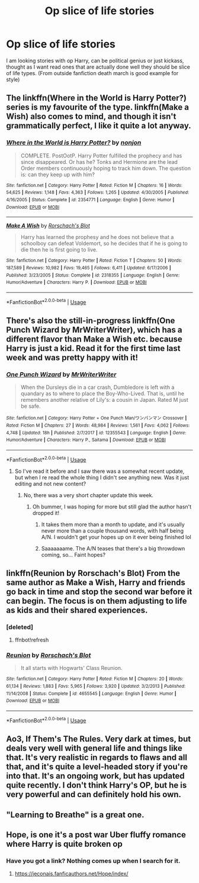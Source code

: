 #+TITLE: Op slice of life stories

* Op slice of life stories
:PROPERTIES:
:Author: KukkaisPrinssi
:Score: 42
:DateUnix: 1568807807.0
:DateShort: 2019-Sep-18
:FlairText: Request
:END:
I am looking stories with op Harry, can be political genius or just kickass, thought as I want read ones that are actually done well they should be slice of life types. (From outside fanfiction death march is good example for style)


** The linkffn(Where in the World is Harry Potter?) series is my favourite of the type. linkffn(Make a Wish) also comes to mind, and though it isn't grammatically perfect, I like it quite a lot anyway.
:PROPERTIES:
:Author: A2i9
:Score: 17
:DateUnix: 1568811578.0
:DateShort: 2019-Sep-18
:END:

*** [[https://www.fanfiction.net/s/2354771/1/][*/Where in the World is Harry Potter?/*]] by [[https://www.fanfiction.net/u/649528/nonjon][/nonjon/]]

#+begin_quote
  COMPLETE. PostOotP. Harry Potter fulfilled the prophecy and has since disappeared. Or has he? Tonks and Hermione are the lead Order members continuously hoping to track him down. The question is: can they keep up with him?
#+end_quote

^{/Site/:} ^{fanfiction.net} ^{*|*} ^{/Category/:} ^{Harry} ^{Potter} ^{*|*} ^{/Rated/:} ^{Fiction} ^{M} ^{*|*} ^{/Chapters/:} ^{16} ^{*|*} ^{/Words/:} ^{54,625} ^{*|*} ^{/Reviews/:} ^{1,148} ^{*|*} ^{/Favs/:} ^{4,363} ^{*|*} ^{/Follows/:} ^{1,265} ^{*|*} ^{/Updated/:} ^{4/30/2005} ^{*|*} ^{/Published/:} ^{4/16/2005} ^{*|*} ^{/Status/:} ^{Complete} ^{*|*} ^{/id/:} ^{2354771} ^{*|*} ^{/Language/:} ^{English} ^{*|*} ^{/Genre/:} ^{Humor} ^{*|*} ^{/Download/:} ^{[[http://www.ff2ebook.com/old/ffn-bot/index.php?id=2354771&source=ff&filetype=epub][EPUB]]} ^{or} ^{[[http://www.ff2ebook.com/old/ffn-bot/index.php?id=2354771&source=ff&filetype=mobi][MOBI]]}

--------------

[[https://www.fanfiction.net/s/2318355/1/][*/Make A Wish/*]] by [[https://www.fanfiction.net/u/686093/Rorschach-s-Blot][/Rorschach's Blot/]]

#+begin_quote
  Harry has learned the prophesy and he does not believe that a schoolboy can defeat Voldemort, so he decides that if he is going to die then he is first going to live.
#+end_quote

^{/Site/:} ^{fanfiction.net} ^{*|*} ^{/Category/:} ^{Harry} ^{Potter} ^{*|*} ^{/Rated/:} ^{Fiction} ^{T} ^{*|*} ^{/Chapters/:} ^{50} ^{*|*} ^{/Words/:} ^{187,589} ^{*|*} ^{/Reviews/:} ^{10,982} ^{*|*} ^{/Favs/:} ^{19,465} ^{*|*} ^{/Follows/:} ^{6,411} ^{*|*} ^{/Updated/:} ^{6/17/2006} ^{*|*} ^{/Published/:} ^{3/23/2005} ^{*|*} ^{/Status/:} ^{Complete} ^{*|*} ^{/id/:} ^{2318355} ^{*|*} ^{/Language/:} ^{English} ^{*|*} ^{/Genre/:} ^{Humor/Adventure} ^{*|*} ^{/Characters/:} ^{Harry} ^{P.} ^{*|*} ^{/Download/:} ^{[[http://www.ff2ebook.com/old/ffn-bot/index.php?id=2318355&source=ff&filetype=epub][EPUB]]} ^{or} ^{[[http://www.ff2ebook.com/old/ffn-bot/index.php?id=2318355&source=ff&filetype=mobi][MOBI]]}

--------------

*FanfictionBot*^{2.0.0-beta} | [[https://github.com/tusing/reddit-ffn-bot/wiki/Usage][Usage]]
:PROPERTIES:
:Author: FanfictionBot
:Score: 9
:DateUnix: 1568811619.0
:DateShort: 2019-Sep-18
:END:


** There's also the still-in-progress linkffn(One Punch Wizard by MrWriterWriter), which has a different flavor than Make a Wish etc. because Harry is just a kid. Read it for the first time last week and was pretty happy with it!
:PROPERTIES:
:Author: TychoTyrannosaurus
:Score: 6
:DateUnix: 1568814188.0
:DateShort: 2019-Sep-18
:END:

*** [[https://www.fanfiction.net/s/12355543/1/][*/One Punch Wizard/*]] by [[https://www.fanfiction.net/u/1492317/MrWriterWriter][/MrWriterWriter/]]

#+begin_quote
  When the Dursleys die in a car crash, Dumbledore is left with a quandary as to where to place the Boy-Who-Lived. That is, until he remembers another relative of Lily's: a cousin in Japan. Rated M just be safe.
#+end_quote

^{/Site/:} ^{fanfiction.net} ^{*|*} ^{/Category/:} ^{Harry} ^{Potter} ^{+} ^{One} ^{Punch} ^{Man/ワンパンマン} ^{Crossover} ^{*|*} ^{/Rated/:} ^{Fiction} ^{M} ^{*|*} ^{/Chapters/:} ^{27} ^{*|*} ^{/Words/:} ^{48,984} ^{*|*} ^{/Reviews/:} ^{1,561} ^{*|*} ^{/Favs/:} ^{4,062} ^{*|*} ^{/Follows/:} ^{4,748} ^{*|*} ^{/Updated/:} ^{18h} ^{*|*} ^{/Published/:} ^{2/7/2017} ^{*|*} ^{/id/:} ^{12355543} ^{*|*} ^{/Language/:} ^{English} ^{*|*} ^{/Genre/:} ^{Humor/Adventure} ^{*|*} ^{/Characters/:} ^{Harry} ^{P.,} ^{Saitama} ^{*|*} ^{/Download/:} ^{[[http://www.ff2ebook.com/old/ffn-bot/index.php?id=12355543&source=ff&filetype=epub][EPUB]]} ^{or} ^{[[http://www.ff2ebook.com/old/ffn-bot/index.php?id=12355543&source=ff&filetype=mobi][MOBI]]}

--------------

*FanfictionBot*^{2.0.0-beta} | [[https://github.com/tusing/reddit-ffn-bot/wiki/Usage][Usage]]
:PROPERTIES:
:Author: FanfictionBot
:Score: 3
:DateUnix: 1568814207.0
:DateShort: 2019-Sep-18
:END:

**** So I've read it before and I saw there was a somewhat recent update, but when I re read the whole thing I didn't see anything new. Was it just editing and not new content?
:PROPERTIES:
:Author: throwdown60
:Score: 2
:DateUnix: 1568821338.0
:DateShort: 2019-Sep-18
:END:

***** No, there was a very short chapter update this week.
:PROPERTIES:
:Author: wandererchronicles
:Score: 1
:DateUnix: 1568822568.0
:DateShort: 2019-Sep-18
:END:

****** Oh bummer, I was hoping for more but still glad the author hasn't dropped it!
:PROPERTIES:
:Author: throwdown60
:Score: 1
:DateUnix: 1568823452.0
:DateShort: 2019-Sep-18
:END:

******* It takes them more than a month to update, and it's usually never more than a couple thousand words, with half being A/N. I wouldn't get your hopes up on it ever being finished lol
:PROPERTIES:
:Author: themegaweirdthrow
:Score: 2
:DateUnix: 1568838428.0
:DateShort: 2019-Sep-19
:END:


******* Saaaaaaame. The A/N teases that there's a big throwdown coming, so... Faint hopes?
:PROPERTIES:
:Author: wandererchronicles
:Score: 1
:DateUnix: 1568826923.0
:DateShort: 2019-Sep-18
:END:


** linkffn(Reunion by Rorschach's Blot) From the same author as Make a Wish, Harry and friends go back in time and stop the second war before it can begin. The focus is on them adjusting to life as kids and their shared experiences.
:PROPERTIES:
:Author: the__pov
:Score: 3
:DateUnix: 1568824543.0
:DateShort: 2019-Sep-18
:END:

*** [deleted]
:PROPERTIES:
:Score: 1
:DateUnix: 1568824566.0
:DateShort: 2019-Sep-18
:END:

**** ffnbot!refresh
:PROPERTIES:
:Author: the__pov
:Score: 1
:DateUnix: 1568824819.0
:DateShort: 2019-Sep-18
:END:


*** [[https://www.fanfiction.net/s/4655545/1/][*/Reunion/*]] by [[https://www.fanfiction.net/u/686093/Rorschach-s-Blot][/Rorschach's Blot/]]

#+begin_quote
  It all starts with Hogwarts' Class Reunion.
#+end_quote

^{/Site/:} ^{fanfiction.net} ^{*|*} ^{/Category/:} ^{Harry} ^{Potter} ^{*|*} ^{/Rated/:} ^{Fiction} ^{M} ^{*|*} ^{/Chapters/:} ^{20} ^{*|*} ^{/Words/:} ^{61,134} ^{*|*} ^{/Reviews/:} ^{1,883} ^{*|*} ^{/Favs/:} ^{5,965} ^{*|*} ^{/Follows/:} ^{3,920} ^{*|*} ^{/Updated/:} ^{3/2/2013} ^{*|*} ^{/Published/:} ^{11/14/2008} ^{*|*} ^{/Status/:} ^{Complete} ^{*|*} ^{/id/:} ^{4655545} ^{*|*} ^{/Language/:} ^{English} ^{*|*} ^{/Genre/:} ^{Humor} ^{*|*} ^{/Download/:} ^{[[http://www.ff2ebook.com/old/ffn-bot/index.php?id=4655545&source=ff&filetype=epub][EPUB]]} ^{or} ^{[[http://www.ff2ebook.com/old/ffn-bot/index.php?id=4655545&source=ff&filetype=mobi][MOBI]]}

--------------

*FanfictionBot*^{2.0.0-beta} | [[https://github.com/tusing/reddit-ffn-bot/wiki/Usage][Usage]]
:PROPERTIES:
:Author: FanfictionBot
:Score: 1
:DateUnix: 1568824843.0
:DateShort: 2019-Sep-18
:END:


** Ao3, If Them's The Rules. Very dark at times, but deals very well with general life and things like that. It's very realistic in regards to flaws and all that, and it's quite a level-headed story if you're into that. It's an ongoing work, but has updated quite recently. I don't think Harry's OP, but he is very powerful and can definitely hold his own.
:PROPERTIES:
:Author: itsevanffs
:Score: 1
:DateUnix: 1568836323.0
:DateShort: 2019-Sep-19
:END:


** "Learning to Breathe" is a great one.
:PROPERTIES:
:Author: awesam5084
:Score: 1
:DateUnix: 1568845787.0
:DateShort: 2019-Sep-19
:END:


** Hope, is one it's a post war Uber fluffy romance where Harry is quite broken op
:PROPERTIES:
:Author: GravityMyGuy
:Score: 1
:DateUnix: 1568852540.0
:DateShort: 2019-Sep-19
:END:

*** Have you got a link? Nothing comes up when I search for it.
:PROPERTIES:
:Author: Wassa110
:Score: 1
:DateUnix: 1568885491.0
:DateShort: 2019-Sep-19
:END:

**** [[https://jeconais.fanficauthors.net/Hope/index/]]
:PROPERTIES:
:Author: jt44
:Score: 1
:DateUnix: 1568898268.0
:DateShort: 2019-Sep-19
:END:
